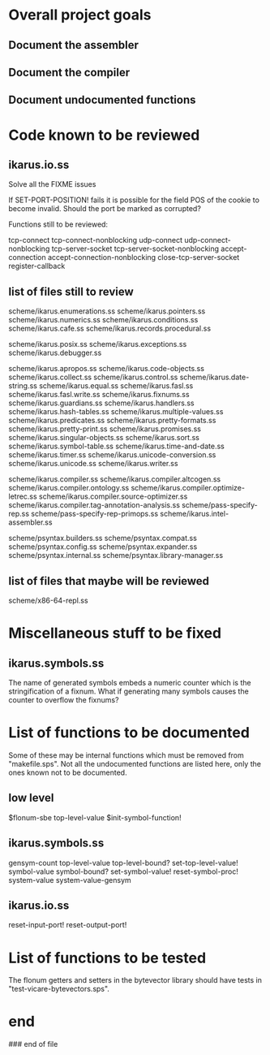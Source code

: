 * Overall project goals

** Document the assembler

** Document the compiler

** Document undocumented functions

* Code known to be reviewed

** ikarus.io.ss

   Solve all the FIXME issues

   If SET-PORT-POSITION!  fails it is  possible for the field POS of the
   cookie to become invalid.  Should the port be marked as corrupted?

   Functions still to be reviewed:

	tcp-connect tcp-connect-nonblocking
	udp-connect udp-connect-nonblocking
	tcp-server-socket tcp-server-socket-nonblocking
	accept-connection accept-connection-nonblocking
	close-tcp-server-socket
	register-callback

** list of files still to review

   scheme/ikarus.enumerations.ss
   scheme/ikarus.pointers.ss
   scheme/ikarus.numerics.ss
   scheme/ikarus.conditions.ss
   scheme/ikarus.cafe.ss
   scheme/ikarus.records.procedural.ss

   scheme/ikarus.posix.ss
   scheme/ikarus.exceptions.ss
   scheme/ikarus.debugger.ss

   scheme/ikarus.apropos.ss
   scheme/ikarus.code-objects.ss
   scheme/ikarus.collect.ss
   scheme/ikarus.control.ss
   scheme/ikarus.date-string.ss
   scheme/ikarus.equal.ss
   scheme/ikarus.fasl.ss
   scheme/ikarus.fasl.write.ss
   scheme/ikarus.fixnums.ss
   scheme/ikarus.guardians.ss
   scheme/ikarus.handlers.ss
   scheme/ikarus.hash-tables.ss
   scheme/ikarus.multiple-values.ss
   scheme/ikarus.predicates.ss
   scheme/ikarus.pretty-formats.ss
   scheme/ikarus.pretty-print.ss
   scheme/ikarus.promises.ss
   scheme/ikarus.singular-objects.ss
   scheme/ikarus.sort.ss
   scheme/ikarus.symbol-table.ss
   scheme/ikarus.time-and-date.ss
   scheme/ikarus.timer.ss
   scheme/ikarus.unicode-conversion.ss
   scheme/ikarus.unicode.ss
   scheme/ikarus.writer.ss

   scheme/ikarus.compiler.ss
   scheme/ikarus.compiler.altcogen.ss
   scheme/ikarus.compiler.ontology.ss
   scheme/ikarus.compiler.optimize-letrec.ss
   scheme/ikarus.compiler.source-optimizer.ss
   scheme/ikarus.compiler.tag-annotation-analysis.ss
   scheme/pass-specify-rep.ss
   scheme/pass-specify-rep-primops.ss
   scheme/ikarus.intel-assembler.ss

   scheme/psyntax.builders.ss
   scheme/psyntax.compat.ss
   scheme/psyntax.config.ss
   scheme/psyntax.expander.ss
   scheme/psyntax.internal.ss
   scheme/psyntax.library-manager.ss

** list of files that maybe will be reviewed

   scheme/x86-64-repl.ss

* Miscellaneous stuff to be fixed

** ikarus.symbols.ss

   The name of  generated symbols embeds a numeric  counter which is the
   stringification of a fixnum.   What if generating many symbols causes
   the counter to overflow the fixnums?

* List of functions to be documented

  Some of  these may  be internal functions  which must be  removed from
  "makefile.sps".  Not  all the undocumented functions  are listed here,
  only the ones known not to be documented.

** low level

   $flonum-sbe
   top-level-value
   $init-symbol-function!

** ikarus.symbols.ss

   gensym-count
   top-level-value top-level-bound? set-top-level-value!
   symbol-value symbol-bound? set-symbol-value!
   reset-symbol-proc! system-value system-value-gensym


** ikarus.io.ss

   reset-input-port!
   reset-output-port!

* List of functions to be tested

  The flonum getters  and setters in the bytevector  library should have
  tests in "test-vicare-bytevectors.sps".

* end

### end of file
# Local Variables:
# coding: utf-8-unix
# End:
